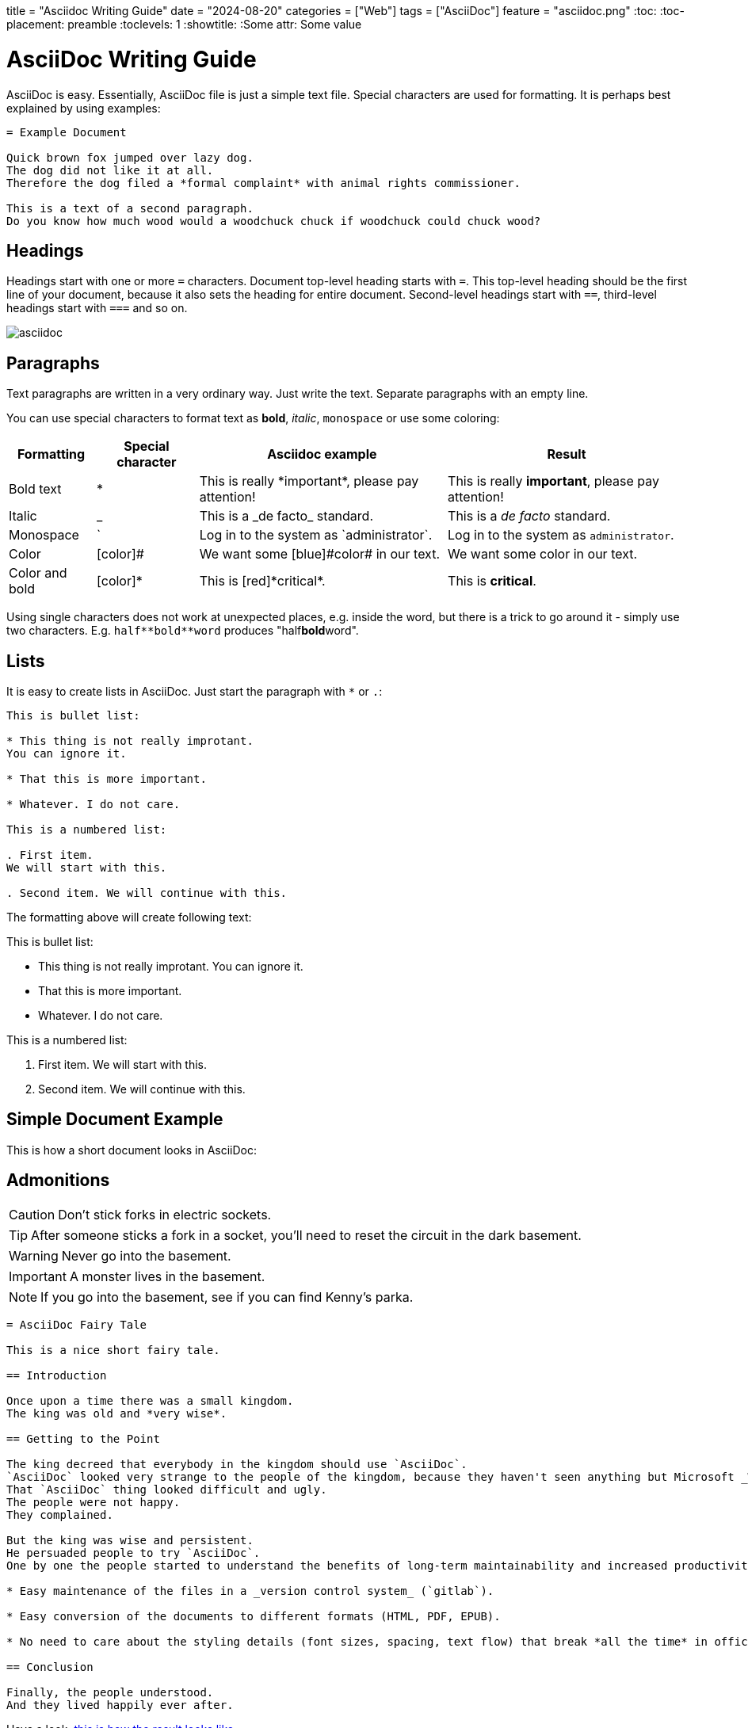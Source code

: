 +++
title = "Asciidoc Writing Guide"
date = "2024-08-20"
categories = ["Web"]
tags = ["AsciiDoc"]
feature = "asciidoc.png"
+++
:toc:
:toc-placement: preamble
:toclevels: 1
:showtitle:
:Some attr: Some value

= AsciiDoc Writing Guide
:page-display-order: 90
:page-toc: top

AsciiDoc is easy.
Essentially, AsciiDoc file is just a simple text file.
Special characters are used for formatting.
It is perhaps best explained by using examples:

----
= Example Document

Quick brown fox jumped over lazy dog.
The dog did not like it at all.
Therefore the dog filed a *formal complaint* with animal rights commissioner.

This is a text of a second paragraph.
Do you know how much wood would a woodchuck chuck if woodchuck could chuck wood?
----

== Headings

Headings start with one or more `=` characters. Document top-level heading starts with `=`.
This top-level heading should be the first line of your document, because it also sets the heading for entire document.
Second-level headings start with `==`, third-level headings start with `===` and so on.

image::asciidoc.png[]

== Paragraphs

Text paragraphs are written in a very ordinary way.
Just write the text.
Separate paragraphs with an empty line.

You can use special characters to format text as *bold*, _italic_, `monospace` or use some coloring:

[%autowidth]
|===
|Formatting | Special character | Asciidoc example | Result


| Bold text
| *
| This is really \*important*, please pay attention!
| This is really *important*, please pay attention!

| Italic
| _
| This is a \_de facto_ standard.
| This is a _de facto_ standard.

| Monospace
| `
| Log in to the system as \`administrator`.
| Log in to the system as `administrator`.

| Color
| [color]#
| We want some [blue]\#color# in our text.
| We want some [blue]#color# in our text.

| Color and bold
| [color]*
| This is [red]\*critical*.
| This is [red]*critical*.

|===

Using single characters does not work at unexpected places, e.g. inside the word,
but there is a trick to go around it - simply use two characters.
E.g. `pass:[half**bold**word]` produces "half**bold**word".

== Lists

It is easy to create lists in AsciiDoc.
Just start the paragraph with `*` or `.`:

----
This is bullet list:

* This thing is not really improtant.
You can ignore it.

* That this is more important.

* Whatever. I do not care.

This is a numbered list:

. First item.
We will start with this.

. Second item. We will continue with this.
----

The formatting above will create following text:

This is bullet list:

* This thing is not really improtant.
You can ignore it.

* That this is more important.

* Whatever. I do not care.

This is a numbered list:

. First item.
We will start with this.

. Second item. We will continue with this.

== Simple Document Example

This is how a short document looks in AsciiDoc:

== Admonitions

CAUTION: Don't stick forks in electric sockets.

TIP: After someone sticks a fork in a socket, you'll need to reset the circuit in the dark basement.

WARNING: Never go into the basement.

IMPORTANT: A monster lives in the basement.

NOTE: If you go into the basement, see if you can find Kenny's parka.

----
= AsciiDoc Fairy Tale

This is a nice short fairy tale.

== Introduction

Once upon a time there was a small kingdom.
The king was old and *very wise*.

== Getting to the Point

The king decreed that everybody in the kingdom should use `AsciiDoc`.
`AsciiDoc` looked very strange to the people of the kingdom, because they haven't seen anything but Microsoft _Word_ in their entire life.
That `AsciiDoc` thing looked difficult and ugly.
The people were not happy.
They complained.

But the king was wise and persistent.
He persuaded people to try `AsciiDoc`.
One by one the people started to understand the benefits of long-term maintainability and increased productivity, such as:

* Easy maintenance of the files in a _version control system_ (`gitlab`).

* Easy conversion of the documents to different formats (HTML, PDF, EPUB).

* No need to care about the styling details (font sizes, spacing, text flow) that break *all the time* in office text processors.

== Conclusion

Finally, the people understood.
And they lived happily ever after.
----

Have a look, xref:asciidoc-fairy-tale/[this is how the result looks like].

== Links

There are three ways how to create link from one document to another document:

. `xref` is used to link to other document in the same site.
Point `xref` to the source file that you want to link to.
E.g. if the `other-document.adoc` file is in the same directory, you can use:
+
[source,asciidoc]
----
Please see xref:other-document.adoc[this other document] for the details.
----
+
Jekyll will translate the `xref` to appropriate web link to point to correct URL where the content of `other-document.adoc` is published.
Jekyll will also check the link is valid, that the target document exists.

. `link` may be used to link to anything.
Unlike `xref`, the `link` needs URL instead of filename.
Jekyll will *not* translate the URL, it will simply use the URL as you have provided it.
+
[source,asciidoc]
----
Please see link:../other-document/[this other document] for the details.
----
+
It is preferable to use `xref:` instead of relative `link:` if the target is part of the docs.

. `http` or `https` may be used in the same way as link is used.
This is usually used when linking to other sites:
+
[source,asciidoc]
----
Please see https://evolveum.com/[Evolveum website] for details.
----

When in doubt, use `xref` links for linking to the documents on the same site, and use `http`/`https` links when linking to documents on other sites.
There is seldom a need for `link` links.
However, the `link` was a preferred linking method in the past, therefore such links can be found in existing documents.

The part in the brackets (`[...]`) is a link text.
This text will be displayed in the document.
When using `xref` link, the text may be left empty:

[source,asciidoc]
----
Please see xref:other-document.adoc[] for the details.
----

In that case the title of the linked document will be used as link text.

== AsciiDoc Writing Conventions

It is nice to keep some conventions when writing AsciiDoc files.
If you are writing simple notes or a similar short document you can ignore those conventions.
But it would be nice to follow the conventions when writing more complex documents.

* *One sentence per line.*
Start every sentence on a new line.
This has many advantages.
It allows you to immediately see long sentences.
It avoids text wrapping issues.
It avoids text reflow problems.
It may look strange, but you will quickly get used to it.
And you will like it.

== Table Of Contents

Document table of contents (ToC) can be automatically generated.
This mechanisms if controlled by `page-toc` asciidoc variable:

----
= AsciiDoc Fairy Tale
:page-toc: top

This is a nice short fairy tale ...
----

The variable may contain several values, changing the stype of ToC:

[%autowidth]
|====
| `page-toc` value | description

| `top`
| ToC at the top of the document, right after the main title.

| `float-right`
| ToC floating in a "frame" on the right side.
The document text is wrapped on the left side.
However, if the introduction is too short, the headings may not fit well.

| `float-left`
| ToC floating in a "frame" on the left side.
Experimental.
|====

== Tables

Asiidoc supports formatting of tables, although the actual markup may look scary at first.
It looks like this:

[source,asciidoc]
----
[%autowidth]
|====
| English | Slovak | Latin

| One
| Jeden
| Uno

| Two
| Dva
| Duo

| Three
| Tri
| Tres
|====
----

Which renders a table:

[%autowidth]
|====
| English | Slovak | Latin

| One
| Jeden
| Uno

| Two
| Dva
| Duo

| Three
| Tri
| Tres
|====

The `|====` delimiters mark table boundaries.

First line specifies table header (`English`, `Slovak` and `Latin`).
These have to be all on the same line, separated by pipes (`|`).
Having them on the same line means that this is a header, otherwise the asciidoc would render it as a plain content.

Each row of the table is specified by a block of lines, each line starting with a pipe (`|`).
There has to be at last one line for each column.
There must be exact number of the lines starting with pipes to fill all the cells of the table.

The `[%autowidth]` at the beginning means that asciidoc will set column widths (and table width) automatically, based on the content of table cells.
It is recommended to use the `[%autowidth]` for all ordinary tables.
If you need a more sophisticated table column layout, there are https://asciidoctor.org/docs/asciidoc-writers-guide/#a-new-perspective-on-tables[many options to choose from].

== Escaping and passthrouhgs

Sometimes you want to use special characters as if they are not special.
What you need is to avoid the processing and substitutions.
There is a couple of mechanisms to do that, depending on the scope of your need:

* You can https://docs.asciidoctor.org/asciidoc/latest/pass/[escape] a single character using a backslash `\`.
To escape double character (like `**`) use a double backslash `\\`.
To escape the macro name use a single backslash.
Read the https://docs.asciidoctor.org/asciidoc/latest/pass/[docs] for details how to escape more obscure cases.

* Often easier is to use https://docs.asciidoctor.org/asciidoc/latest/pass/[passthroughs].
This comes in a https://docs.asciidoctor.org/asciidoc/latest/pass/pass-block/[block form] for longer content.
This is not needed that often as the typical content that needs it has other dedicated blocks like code,
which already ignore most of the formatting anyway.

* More interesting for our technical documentation is https://docs.asciidoctor.org/asciidoc/latest/pass/pass-macro/[inline passthrough].
This is done by `++pass:[left *alone*]++` which protects anything between `[` and `]`.
If you nest another macro which uses `]` inside, you can use `\` to escape it so it doesn't end the pass macro.

* Pass macro can be used even in the middle of the word, which can be confusing; it is also quite verbose.
Alternatively, you can surround the protected text with `+`, `pass:[++]` or `pass:[+++]` with increasing "strength".
Again, see the https://docs.asciidoctor.org/asciidoc/latest/pass/pass-macro/[docs] for more details.


== "See Also" Section

It is a good idea to add a dedicated _See Also_ section at the end of your document.
Provide links for the reader to dig deeper, to follow up on related topics.

== See Also

* https://powerman.name/doc/asciidoc[Asciidoc cheatsheet]

* https://asciidoctor.org/docs/asciidoc-syntax-quick-reference/[Asciidoc syntax quick reference]

* https://asciidoctor.org/docs/user-manual/[Asciidoctor user manual]

* xref:/about/writing-documentation/[]

* https://github.com/akosma/eBook-Template[eBook template (akosma)]
